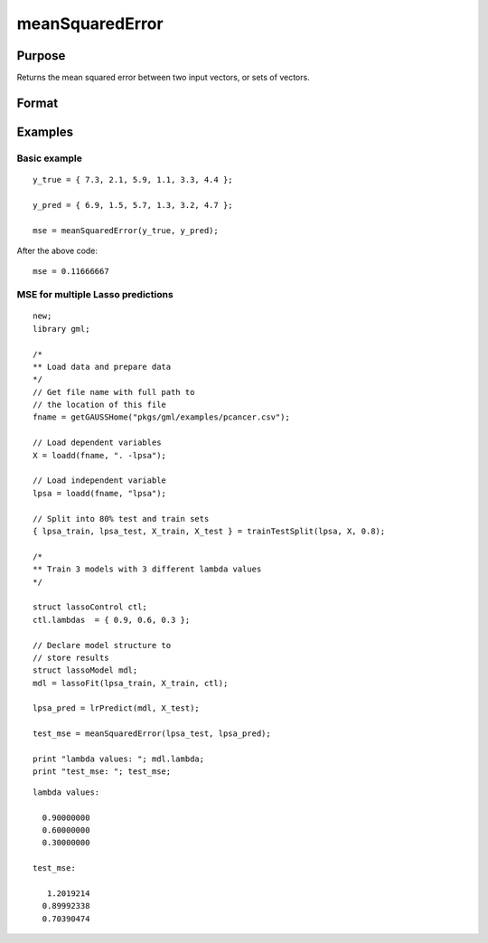 meanSquaredError
====================

Purpose
--------------------
Returns the mean squared error between two input vectors, or sets of vectors.

Format
--------------------
.. function::  mse = meanSquaredError(y_true, y_pred)

    :param y_true: The true values.
    :type y_true:  Nx1 vector, or NxK matrix.

    :param y_pred: The predicted values.
    :type y_pred:  Nx1 vector, or NxK matrix

    :return mse:  The mean squared error between the column(s) in ``y_true`` and the column(s) in ``y_pred``.

Examples
------------

Basic example
+++++++++++++++

::

    y_true = { 7.3, 2.1, 5.9, 1.1, 3.3, 4.4 };
   
    y_pred = { 6.9, 1.5, 5.7, 1.3, 3.2, 4.7 };
         
    mse = meanSquaredError(y_true, y_pred);

After the above code:

::

    mse = 0.11666667

MSE for multiple Lasso predictions
+++++++++++++++++++++++++++++++++++++++

::

    new;
    library gml;
   
    /*
    ** Load data and prepare data
    */
    // Get file name with full path to
    // the location of this file
    fname = getGAUSSHome("pkgs/gml/examples/pcancer.csv");
   
    // Load dependent variables
    X = loadd(fname, ". -lpsa");
   
    // Load independent variable
    lpsa = loadd(fname, "lpsa");
   
    // Split into 80% test and train sets
    { lpsa_train, lpsa_test, X_train, X_test } = trainTestSplit(lpsa, X, 0.8);
   
    /*
    ** Train 3 models with 3 different lambda values
    */
   
    struct lassoControl ctl;
    ctl.lambdas  = { 0.9, 0.6, 0.3 };
   
    // Declare model structure to
    // store results
    struct lassoModel mdl;
    mdl = lassoFit(lpsa_train, X_train, ctl);
   
    lpsa_pred = lrPredict(mdl, X_test);
   
    test_mse = meanSquaredError(lpsa_test, lpsa_pred);
   
    print "lambda values: "; mdl.lambda;
    print "test_mse: "; test_mse;


::

    lambda values:

      0.90000000
      0.60000000
      0.30000000

    test_mse:

       1.2019214
      0.89992338
      0.70390474


.. seealso:: Functions  :func:`classMetrics`


